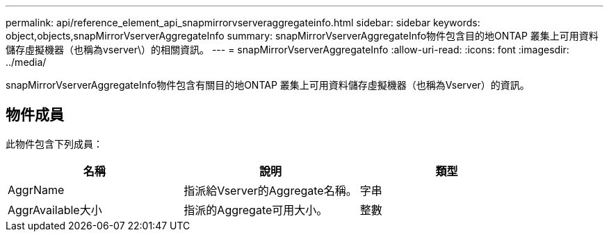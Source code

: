 ---
permalink: api/reference_element_api_snapmirrorvserveraggregateinfo.html 
sidebar: sidebar 
keywords: object,objects,snapMirrorVserverAggregateInfo 
summary: snapMirrorVserverAggregateInfo物件包含目的地ONTAP 叢集上可用資料儲存虛擬機器（也稱為vserver\）的相關資訊。 
---
= snapMirrorVserverAggregateInfo
:allow-uri-read: 
:icons: font
:imagesdir: ../media/


[role="lead"]
snapMirrorVserverAggregateInfo物件包含有關目的地ONTAP 叢集上可用資料儲存虛擬機器（也稱為Vserver）的資訊。



== 物件成員

此物件包含下列成員：

|===
| 名稱 | 說明 | 類型 


 a| 
AggrName
 a| 
指派給Vserver的Aggregate名稱。
 a| 
字串



 a| 
AggrAvailable大小
 a| 
指派的Aggregate可用大小。
 a| 
整數

|===